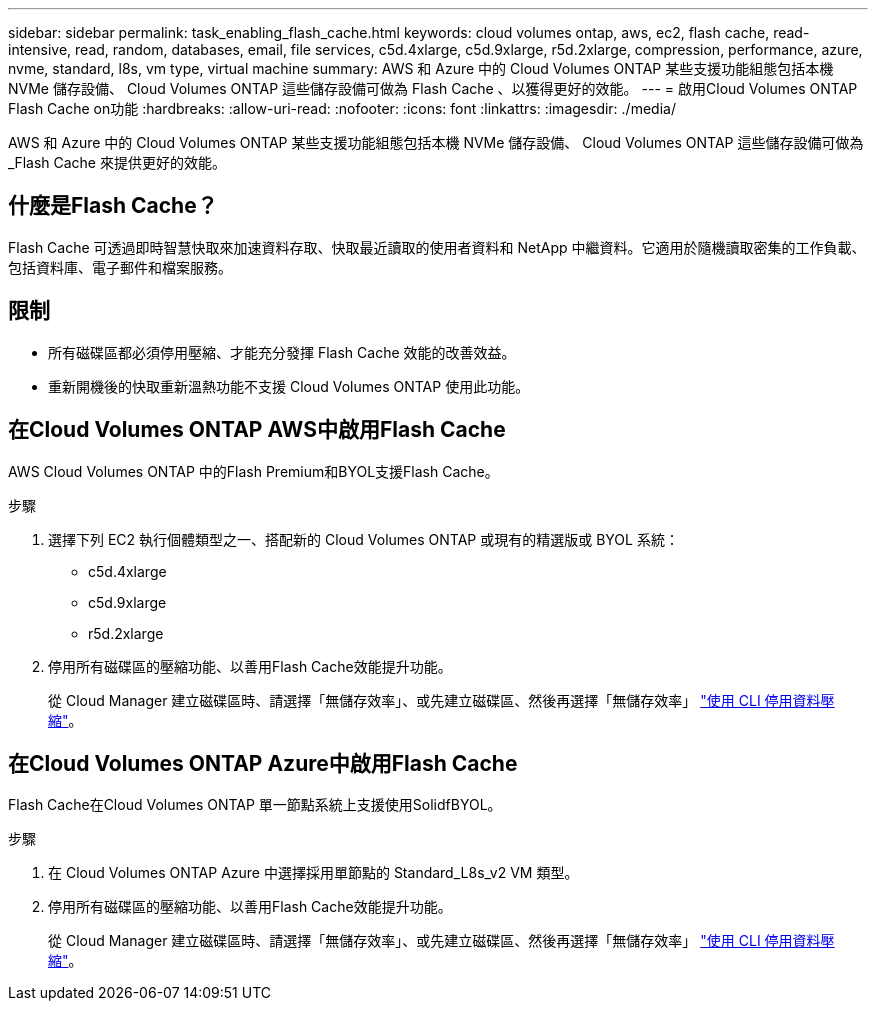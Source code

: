 ---
sidebar: sidebar 
permalink: task_enabling_flash_cache.html 
keywords: cloud volumes ontap, aws, ec2, flash cache, read-intensive, read, random, databases, email, file services, c5d.4xlarge, c5d.9xlarge, r5d.2xlarge, compression, performance, azure, nvme, standard, l8s, vm type, virtual machine 
summary: AWS 和 Azure 中的 Cloud Volumes ONTAP 某些支援功能組態包括本機 NVMe 儲存設備、 Cloud Volumes ONTAP 這些儲存設備可做為 Flash Cache 、以獲得更好的效能。 
---
= 啟用Cloud Volumes ONTAP Flash Cache on功能
:hardbreaks:
:allow-uri-read: 
:nofooter: 
:icons: font
:linkattrs: 
:imagesdir: ./media/


[role="lead"]
AWS 和 Azure 中的 Cloud Volumes ONTAP 某些支援功能組態包括本機 NVMe 儲存設備、 Cloud Volumes ONTAP 這些儲存設備可做為 _Flash Cache 來提供更好的效能。



== 什麼是Flash Cache？

Flash Cache 可透過即時智慧快取來加速資料存取、快取最近讀取的使用者資料和 NetApp 中繼資料。它適用於隨機讀取密集的工作負載、包括資料庫、電子郵件和檔案服務。



== 限制

* 所有磁碟區都必須停用壓縮、才能充分發揮 Flash Cache 效能的改善效益。
* 重新開機後的快取重新溫熱功能不支援 Cloud Volumes ONTAP 使用此功能。




== 在Cloud Volumes ONTAP AWS中啟用Flash Cache

AWS Cloud Volumes ONTAP 中的Flash Premium和BYOL支援Flash Cache。

.步驟
. 選擇下列 EC2 執行個體類型之一、搭配新的 Cloud Volumes ONTAP 或現有的精選版或 BYOL 系統：
+
** c5d.4xlarge
** c5d.9xlarge
** r5d.2xlarge


. 停用所有磁碟區的壓縮功能、以善用Flash Cache效能提升功能。
+
從 Cloud Manager 建立磁碟區時、請選擇「無儲存效率」、或先建立磁碟區、然後再選擇「無儲存效率」 http://docs.netapp.com/ontap-9/topic/com.netapp.doc.dot-cm-vsmg/GUID-8508A4CB-DB43-4D0D-97EB-859F58B29054.html["使用 CLI 停用資料壓縮"^]。





== 在Cloud Volumes ONTAP Azure中啟用Flash Cache

Flash Cache在Cloud Volumes ONTAP 單一節點系統上支援使用SolidfBYOL。

.步驟
. 在 Cloud Volumes ONTAP Azure 中選擇採用單節點的 Standard_L8s_v2 VM 類型。
. 停用所有磁碟區的壓縮功能、以善用Flash Cache效能提升功能。
+
從 Cloud Manager 建立磁碟區時、請選擇「無儲存效率」、或先建立磁碟區、然後再選擇「無儲存效率」 http://docs.netapp.com/ontap-9/topic/com.netapp.doc.dot-cm-vsmg/GUID-8508A4CB-DB43-4D0D-97EB-859F58B29054.html["使用 CLI 停用資料壓縮"^]。


